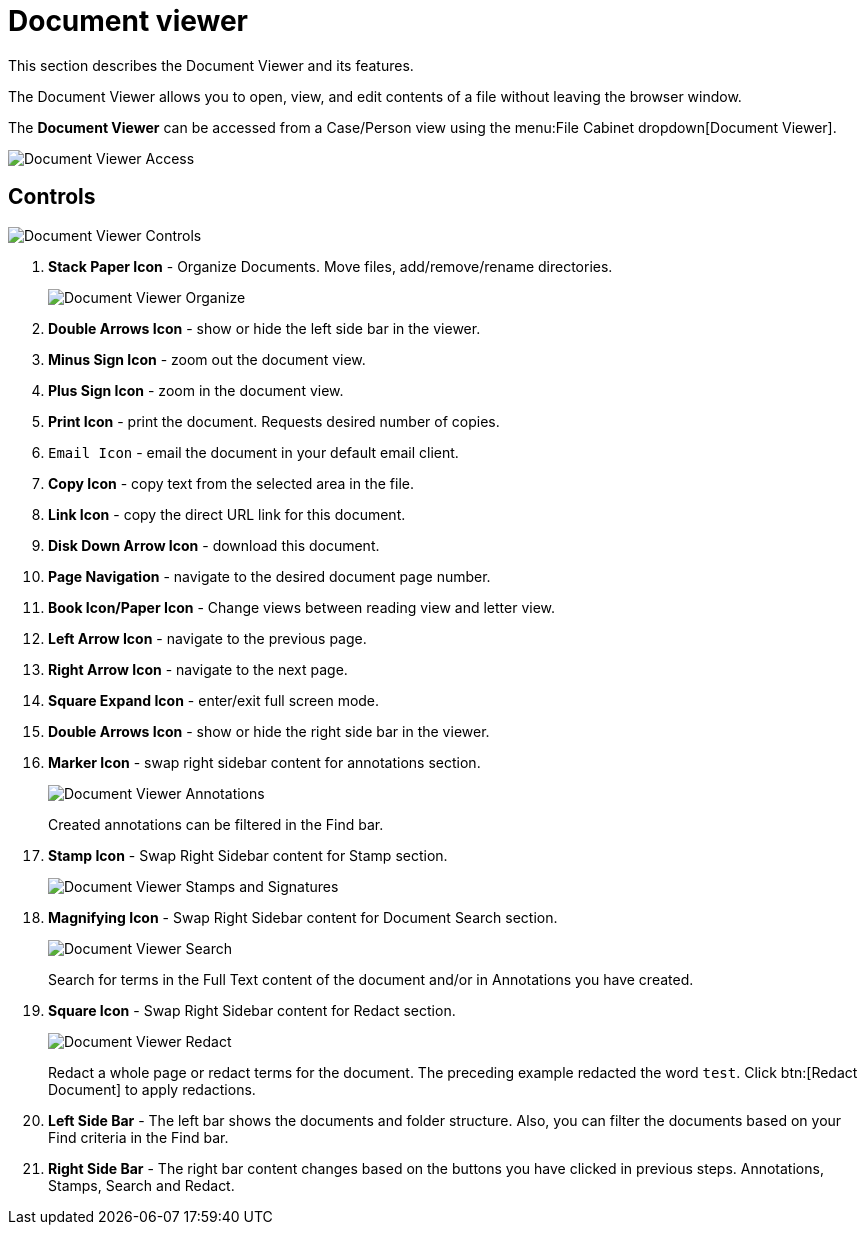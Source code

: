 // vim: tw=0 ai et ts=2 sw=2
= Document viewer

This section describes the Document Viewer and its features.

The Document Viewer allows you to open, view, and edit contents of a file without leaving the browser window.

The *Document Viewer* can be accessed from a Case/Person view using the menu:File Cabinet dropdown[Document Viewer].

image::documents/doc-view-access.png[Document Viewer Access]


== Controls

image::documents/doc-view-controls.png[Document Viewer Controls]

. *Stack Paper Icon* - Organize Documents.
  Move files, add/remove/rename directories.
+
image::documents/doc-view-organize.png[Document Viewer Organize]

. *Double Arrows Icon* - show or hide the left side bar in the viewer.
. *Minus Sign Icon* - zoom out the document view.
. *Plus Sign Icon* - zoom in the document view.
. *Print Icon* - print the document.
  Requests desired number of copies.
. `Email Icon` - email the document in your default email client.
. *Copy Icon* - copy text from the selected area in the file.
. *Link Icon* - copy the direct URL link for this document.
. *Disk Down Arrow Icon* - download this document.
. *Page Navigation* - navigate to the desired document page number.
. *Book Icon/Paper Icon* - Change views between reading view and letter view.
. *Left Arrow Icon* - navigate to the previous page.
. *Right Arrow Icon* - navigate to the next page.
. *Square Expand Icon* - enter/exit full screen mode.
. *Double Arrows Icon* - show or hide the right side bar in the viewer.
. *Marker Icon* - swap right sidebar content for annotations section.
+
image::documents/doc-view-annotations.png[Document Viewer Annotations]
+
Created annotations can be filtered in the Find bar.

. *Stamp Icon* - Swap Right Sidebar content for Stamp section.
+
image::documents/doc-view-stamp.png[Document Viewer Stamps and Signatures]

. *Magnifying Icon* - Swap Right Sidebar content for Document Search section.
+
image::documents/doc-view-search.png[Document Viewer Search]
+
Search for terms in the Full Text content of the document and/or in Annotations you have created.

. *Square Icon* - Swap Right Sidebar content for Redact section.
+
image::documents/doc-view-redact.png[Document Viewer Redact]
+
Redact a whole page or redact terms for the document.
The preceding example redacted the word `test`.
Click btn:[Redact Document] to apply redactions.

. *Left Side Bar* - The left bar shows the documents and folder structure.
  Also, you can filter the documents based on your Find criteria in the Find bar.

. *Right Side Bar* - The right bar content changes based on the buttons you have clicked in previous steps.
  Annotations, Stamps, Search and Redact.
